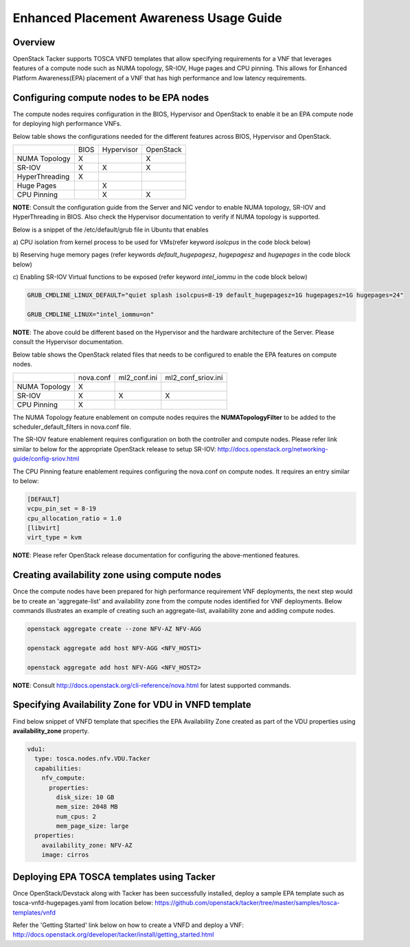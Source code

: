 ..
 This work is licensed under a Creative Commons Attribution 3.0 Unported
 License.

 http://creativecommons.org/licenses/by/3.0/legalcode

Enhanced Placement Awareness Usage Guide
========================================

Overview
--------

OpenStack Tacker supports TOSCA VNFD templates that allow specifying
requirements for a VNF that leverages features of a compute node such as
NUMA topology, SR-IOV, Huge pages and CPU pinning. This allows for Enhanced
Platform Awareness(EPA) placement of a VNF that has high performance and low
latency requirements.

Configuring compute nodes to be EPA nodes
-----------------------------------------

The compute nodes requires configuration in the BIOS, Hypervisor and
OpenStack to enable it be an EPA compute node for deploying high performance
VNFs.

Below table shows the configurations needed for the different features across
BIOS, Hypervisor and OpenStack.

+----------------+------+------------+-----------+
|                | BIOS | Hypervisor | OpenStack |
+----------------+------+------------+-----------+
| NUMA Topology  | X    |            | X         |
+----------------+------+------------+-----------+
| SR-IOV         | X    | X          | X         |
+----------------+------+------------+-----------+
| HyperThreading | X    |            |           |
+----------------+------+------------+-----------+
| Huge Pages     |      | X          |           |
+----------------+------+------------+-----------+
| CPU Pinning    |      | X          | X         |
+----------------+------+------------+-----------+

**NOTE**: Consult the configuration guide from the Server and NIC vendor to
enable NUMA topology, SR-IOV and HyperThreading in BIOS. Also check the
Hypervisor documentation to verify if NUMA topology is supported.

Below is a snippet of the /etc/default/grub file in Ubuntu that enables

a) CPU isolation from kernel process to be used for VMs(refer keyword
*isolcpus* in the code block below)

b) Reserving huge memory pages (refer keywords *default_hugepagesz*,
*hugepagesz* and *hugepages* in the code block below)

c) Enabling SR-IOV Virtual functions to be exposed (refer keyword
*intel_iommu* in the code block below)

.. code-block:: console

  GRUB_CMDLINE_LINUX_DEFAULT="quiet splash isolcpus=8-19 default_hugepagesz=1G hugepagesz=1G hugepages=24"

  GRUB_CMDLINE_LINUX="intel_iommu=on"

**NOTE**: The above could be different based on the Hypervisor and the
hardware architecture of the Server. Please consult the Hypervisor
documentation.

Below table shows the OpenStack related files that needs to be configured
to enable the EPA features on compute nodes.

+---------------+-----------+--------------+--------------------+
|               | nova.conf | ml2_conf.ini | ml2_conf_sriov.ini |
+---------------+-----------+--------------+--------------------+
| NUMA Topology | X         |              |                    |
+---------------+-----------+--------------+--------------------+
| SR-IOV        | X         | X            | X                  |
+---------------+-----------+--------------+--------------------+
| CPU Pinning   | X         |              |                    |
+---------------+-----------+--------------+--------------------+

The NUMA Topology feature enablement on compute nodes requires the
**NUMATopologyFilter** to be added to the scheduler_default_filters in
nova.conf file.

The SR-IOV feature enablement requires configuration on both the controller
and compute nodes. Please refer link similar to below for the appropriate
OpenStack release to setup SR-IOV:
http://docs.openstack.org/networking-guide/config-sriov.html

The CPU Pinning feature enablement requires configuring the nova.conf on
compute nodes. It requires an entry similar to below:

.. code-block:: console

  [DEFAULT]
  vcpu_pin_set = 8-19
  cpu_allocation_ratio = 1.0
  [libvirt]
  virt_type = kvm

**NOTE**: Please refer OpenStack release documentation for configuring the
above-mentioned features.

Creating availability zone using compute nodes
----------------------------------------------

Once the compute nodes have been prepared for high performance requirement
VNF deployments, the next step would be to create an 'aggregate-list' and
availability zone from the compute nodes identified for VNF deployments.
Below commands illustrates an example of creating such an aggregate-list,
availability zone and adding compute nodes.

.. code-block:: console

   openstack aggregate create --zone NFV-AZ NFV-AGG

   openstack aggregate add host NFV-AGG <NFV_HOST1>

   openstack aggregate add host NFV-AGG <NFV_HOST2>

**NOTE**: Consult http://docs.openstack.org/cli-reference/nova.html for
latest supported commands.

Specifying Availability Zone for VDU in VNFD template
-----------------------------------------------------

Find below snippet of VNFD template that specifies the EPA Availability Zone
created as part of the VDU properties using **availability_zone** property.

.. code-block:: yaml

  vdu1:
    type: tosca.nodes.nfv.VDU.Tacker
    capabilities:
      nfv_compute:
        properties:
          disk_size: 10 GB
          mem_size: 2048 MB
          num_cpus: 2
          mem_page_size: large
    properties:
      availability_zone: NFV-AZ
      image: cirros

Deploying EPA TOSCA templates using Tacker
------------------------------------------

Once OpenStack/Devstack along with Tacker has been successfully installed,
deploy a sample EPA template such as tosca-vnfd-hugepages.yaml from location
below:
https://github.com/openstack/tacker/tree/master/samples/tosca-templates/vnfd

Refer the 'Getting Started' link below on how to create a VNFD and deploy a
VNF:
http://docs.openstack.org/developer/tacker/install/getting_started.html
